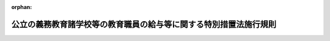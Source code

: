 .. _502M60000080026_20210401_000000000000000:

:orphan:

==================================================================
公立の義務教育諸学校等の教育職員の給与等に関する特別措置法施行規則
==================================================================

.. raw:: html
    
    
    <main id="contentsLaw" class="active">
    <div id="innerDocument" class="active">
    
    
    
    
    <div style="margin-bottom: 12px;">
    <div id="lawTitleNo" style="font-size: 1.067rem; font-weight: bold;" class="_shokanBoxParent">令和二年文部科学省令第二十六号<div class="_shokanBox"></div>
    <div class="_inyoBox" id="_inyo_"></div>
    </div>
    <div id="lawTitle" style="margin-left: 3rem; font-size: 1.5rem; font-weight: bold; line-height: 1.25em;" class="_shokanBoxParent">
    <span data-xpath="">公立の義務教育諸学校等の教育職員の給与等に関する特別措置法施行規則</span><div class="_shokanBox" id="_shokan_"><div class="_shokanBtnIcons"></div></div>
    <div class="_inyoBox" id="_inyo_"></div>
    </div>
    </div><section id="EnactStatement" class="active EnactStatement"><div class="_div_EnactStatement _shokanBoxParent" style="text-indent: 1em;">
    <span data-xpath="">公立の義務教育諸学校等の教育職員の給与等に関する特別措置法（昭和四十六年法律第七十七号）第五条の規定により読み替えて適用する地方公務員法（昭和二十五年法律第二百六十一号）第五十八条第三項の規定により読み替えて適用する労働基準法（昭和二十二年法律第四十九号）第三十二条の四第一項第五号並びに同条第二項及び第三項の規定に基づき、並びに公立の義務教育諸学校等の教育職員の給与等に関する特別措置法を実施するため、公立の義務教育諸学校等の教育職員の給与等に関する特別措置法施行規則を次のように定める。</span><div class="_shokanBox" id="_shokan_"><div class="_shokanBtnIcons"></div></div>
    <div class="_inyoBox" id="_inyo_"></div>
    </div></section><section id="MainProvision" class="active MainProvision"><section id="" class="active Article"><div style="margin-left: 1em; font-weight: bold;" class="_div_ArticleCaption _shokanBoxParent">
    <span data-xpath="">（対象期間に含む期間等）</span><div class="_shokanBox" id="_shokan_"><div class="_shokanBtnIcons"></div></div>
    <div class="_inyoBox" id="_inyo_"></div>
    </div>
    <div style="margin-left: 1em; text-indent: -1em;" id="" class="_div_ArticleTitle _shokanBoxParent">
    <span style="font-weight: bold;">第一条</span>　<span data-xpath="">公立の義務教育諸学校等の教育職員の給与等に関する特別措置法（以下この項及び第六条第一項において「法」という。）第五条の規定により読み替えて適用する地方公務員法第五十八条第三項の規定により読み替えて適用する労働基準法（以下「読替え後の労働基準法」という。）第三十二条の四第一項第二号の対象期間（以下単に「対象期間」という。）を定めるに当たっては、当該対象期間には、読替え後の労働基準法第三十二条の四の規定により労働させる教育職員（法第二条第二項に規定する教育職員をいう。以下同じ。）の所属する学校を設置する市（特別区を含む。）町村又は都道府県の教育委員会が学校教育法施行令（昭和二十八年政令第三百四十号）第二十九条第一項の規定により定める学校の夏季、冬季、学年末、農繁期等における休業日等の期間（次項において「長期休業期間等」という。）を含めるものとする。</span><div class="_shokanBox" id="_shokan_"><div class="_shokanBtnIcons"></div></div>
    <div class="_inyoBox" id="_inyo_"></div>
    </div>
    <div style="margin-left: 1em; text-indent: -1em;" class="_div_ParagraphSentence _shokanBoxParent">
    <span style="font-weight: bold;">２</span>　<span data-xpath="">読替え後の労働基準法第三十二条の四第一項第四号の労働日及び当該労働日ごとの労働時間並びに同条第二項の各期間における労働日及び当該各期間における労働日ごとの労働時間の設定は、一日の勤務に割り振られる勤務時間を当該日における同条の規定を適用しない場合の正規の勤務時間（一般職の職員の勤務時間、休暇等に関する法律（平成六年法律第三十三号）第五条、第六条、第八条、第十一条及び第十二条の規定に相当する条例の規定による勤務時間をいう。）に比して短く設定する日（同法第八条の規定に相当する条例の規定に基づき勤務日のうち四時間の勤務時間を当該勤務日に割り振ることをやめて当該四時間の勤務時間を同法第六条第一項又は第四項の規定に相当する条例の規定により週休日とされた日において特に勤務することを命ずる必要がある日に割り振る場合における当該勤務日を除く。）について、当該日のいずれにも勤務時間を割り振らず、かつ、当該日を長期休業期間等において連続して設定する場合に限り、行うものとする。</span><div class="_shokanBox" id="_shokan_"><div class="_shokanBtnIcons"></div></div>
    <div class="_inyoBox" id="_inyo_"></div>
    </div></section><section id="" class="active Article"><div style="margin-left: 1em; font-weight: bold;" class="_div_ArticleCaption _shokanBoxParent">
    <span data-xpath="">（読替え後の労働基準法第三十二条の四第一項第五号の文部科学省令で定める事項）</span><div class="_shokanBox" id="_shokan_"><div class="_shokanBtnIcons"></div></div>
    <div class="_inyoBox" id="_inyo_"></div>
    </div>
    <div style="margin-left: 1em; text-indent: -1em;" id="" class="_div_ArticleTitle _shokanBoxParent">
    <span style="font-weight: bold;">第二条</span>　<span data-xpath="">読替え後の労働基準法第三十二条の四第一項の条例において定める同項第五号の文部科学省令で定める事項は、次に掲げるものとする。</span><div class="_shokanBox" id="_shokan_"><div class="_shokanBtnIcons"></div></div>
    <div class="_inyoBox" id="_inyo_"></div>
    </div>
    <div id="" style="margin-left: 2em; text-indent: -1em;" class="_div_ItemSentence _shokanBoxParent">
    <span style="font-weight: bold;">一</span>　<span data-xpath="">読替え後の労働基準法第三十二条の四において規定する期間の起算日</span><div class="_shokanBox" id="_shokan_"><div class="_shokanBtnIcons"></div></div>
    <div class="_inyoBox" id="_inyo_"></div>
    </div>
    <div id="" style="margin-left: 2em; text-indent: -1em;" class="_div_ItemSentence _shokanBoxParent">
    <span style="font-weight: bold;">二</span>　<span data-xpath="">対象期間を定めることができる期間の範囲</span><div class="_shokanBox" id="_shokan_"><div class="_shokanBtnIcons"></div></div>
    <div class="_inyoBox" id="_inyo_"></div>
    </div></section><section id="" class="active Article"><div style="margin-left: 1em; font-weight: bold;" class="_div_ArticleCaption _shokanBoxParent">
    <span data-xpath="">（読替え後の労働基準法第三十二条の四第二項の文部科学省令で定める方法）</span><div class="_shokanBox" id="_shokan_"><div class="_shokanBtnIcons"></div></div>
    <div class="_inyoBox" id="_inyo_"></div>
    </div>
    <div style="margin-left: 1em; text-indent: -1em;" id="" class="_div_ArticleTitle _shokanBoxParent">
    <span style="font-weight: bold;">第三条</span>　<span data-xpath="">読替え後の労働基準法第三十二条の四第二項の各期間における労働日及び当該各期間における労働日ごとの労働時間は、条例の定めるところにより定めるものとする。</span><div class="_shokanBox" id="_shokan_"><div class="_shokanBtnIcons"></div></div>
    <div class="_inyoBox" id="_inyo_"></div>
    </div>
    <div style="margin-left: 1em; text-indent: -1em;" class="_div_ParagraphSentence _shokanBoxParent">
    <span style="font-weight: bold;">２</span>　<span data-xpath="">前項の条例に定めるところにより読替え後の労働基準法第三十二条の四第二項の各期間における労働日及び当該各期間における労働日ごとの労働時間を定めたときは、使用者は、これを同条の規定により労働させる教育職員に周知させるものとする。</span><div class="_shokanBox" id="_shokan_"><div class="_shokanBtnIcons"></div></div>
    <div class="_inyoBox" id="_inyo_"></div>
    </div></section><section id="" class="active Article"><div style="margin-left: 1em; font-weight: bold;" class="_div_ArticleCaption _shokanBoxParent">
    <span data-xpath="">（読替え後の労働基準法第三十二条の四第三項の文部科学省令で定める労働日数の限度等）</span><div class="_shokanBox" id="_shokan_"><div class="_shokanBtnIcons"></div></div>
    <div class="_inyoBox" id="_inyo_"></div>
    </div>
    <div style="margin-left: 1em; text-indent: -1em;" id="" class="_div_ArticleTitle _shokanBoxParent">
    <span style="font-weight: bold;">第四条</span>　<span data-xpath="">読替え後の労働基準法第三十二条の四第三項の文部科学省令で定める労働日数の限度は、勤務時間が割り振られる日の数について、対象期間が三箇月を超える場合は対象期間について一年当たり二百八十日とする。</span><span data-xpath="">ただし、対象期間が三箇月を超える場合において、当該対象期間の初日の前一年以内の日を含む三箇月を超える期間を対象期間として定めた場合（以下この項において当該対象期間を「旧対象期間」という。）において、一日の勤務に割り振られる勤務時間のうち最も長いものが旧対象期間において一日の勤務に割り振られていた勤務時間のうち最も長いもの若しくは九時間のいずれか長い時間を超え、又は一週間の勤務に割り振られる勤務時間のうち最も長いものが旧対象期間において一週間の勤務に割り振られていた勤務時間のうち最も長いもの若しくは四十八時間のいずれか長い時間を超えるときは、旧対象期間について一年当たりの勤務時間が割り振られていた日の数から一日を減じた日数又は二百八十日のいずれか少ない日数とする。</span><div class="_shokanBox" id="_shokan_"><div class="_shokanBtnIcons"></div></div>
    <div class="_inyoBox" id="_inyo_"></div>
    </div>
    <div style="margin-left: 1em; text-indent: -1em;" class="_div_ParagraphSentence _shokanBoxParent">
    <span style="font-weight: bold;">２</span>　<span data-xpath="">読替え後の労働基準法第三十二条の四第三項の文部科学省令で定める一日の労働時間の限度は、一日の勤務に割り振られる勤務時間について十時間とし、一週間の労働時間の限度は、一週間の勤務に割り振られる勤務時間について五十二時間とする。</span><span data-xpath="">この場合において、対象期間が三箇月を超えるときは、次の各号のいずれにも適合しなければならない。</span><div class="_shokanBox" id="_shokan_"><div class="_shokanBtnIcons"></div></div>
    <div class="_inyoBox" id="_inyo_"></div>
    </div>
    <div id="" style="margin-left: 2em; text-indent: -1em;" class="_div_ItemSentence _shokanBoxParent">
    <span style="font-weight: bold;">一</span>　<span data-xpath="">対象期間において、その一週間の勤務に割り振られる勤務時間が四十八時間を超える週が連続する場合の週数が三以下であること。</span><div class="_shokanBox" id="_shokan_"><div class="_shokanBtnIcons"></div></div>
    <div class="_inyoBox" id="_inyo_"></div>
    </div>
    <div id="" style="margin-left: 2em; text-indent: -1em;" class="_div_ItemSentence _shokanBoxParent">
    <span style="font-weight: bold;">二</span>　<span data-xpath="">対象期間をその初日から三箇月ごとに区分した各期間（三箇月未満の期間を生じたときは、当該期間）において、その一週間の勤務に割り振られる勤務時間が四十八時間を超える週の初日の数が三以下であること。</span><div class="_shokanBox" id="_shokan_"><div class="_shokanBtnIcons"></div></div>
    <div class="_inyoBox" id="_inyo_"></div>
    </div>
    <div style="margin-left: 1em; text-indent: -1em;" class="_div_ParagraphSentence _shokanBoxParent">
    <span style="font-weight: bold;">３</span>　<span data-xpath="">読替え後の労働基準法第三十二条の四第三項の文部科学省令で定める対象期間における連続して労働させる日数の限度は、勤務時間が割り振られる日の数について六日とし、同条第一項の条例で定めるところにより同項第三号の特定期間として定められた期間における連続して労働させる日数の限度は、勤務時間が割り振られる日の数について一週間に一日の勤務時間が割り振られない日が確保できる日数とする。</span><div class="_shokanBox" id="_shokan_"><div class="_shokanBtnIcons"></div></div>
    <div class="_inyoBox" id="_inyo_"></div>
    </div></section><section id="" class="active Article"><div style="margin-left: 1em; font-weight: bold;" class="_div_ArticleCaption _shokanBoxParent">
    <span data-xpath="">（育児等を行う者等への配慮）</span><div class="_shokanBox" id="_shokan_"><div class="_shokanBtnIcons"></div></div>
    <div class="_inyoBox" id="_inyo_"></div>
    </div>
    <div style="margin-left: 1em; text-indent: -1em;" id="" class="_div_ArticleTitle _shokanBoxParent">
    <span style="font-weight: bold;">第五条</span>　<span data-xpath="">使用者は、読替え後の労働基準法第三十二条の四の規定により教育職員に労働させる場合には、育児を行う者、老人等の介護を行う者、職業訓練又は教育を受ける者その他特別の配慮を要する者については、これらの者が育児等に必要な時間を確保できるような配慮をしなければならない。</span><div class="_shokanBox" id="_shokan_"><div class="_shokanBtnIcons"></div></div>
    <div class="_inyoBox" id="_inyo_"></div>
    </div></section><section id="" class="active Article"><div style="margin-left: 1em; font-weight: bold;" class="_div_ArticleCaption _shokanBoxParent">
    <span data-xpath="">（法第七条第一項の指針で定める事項等）</span><div class="_shokanBox" id="_shokan_"><div class="_shokanBtnIcons"></div></div>
    <div class="_inyoBox" id="_inyo_"></div>
    </div>
    <div style="margin-left: 1em; text-indent: -1em;" id="" class="_div_ArticleTitle _shokanBoxParent">
    <span style="font-weight: bold;">第六条</span>　<span data-xpath="">法第七条の規定により文部科学大臣が定める指針（次項において単に「指針」という。）には、読替え後の労働基準法第三十二条の四の規定により教育職員に労働させる場合に当該教育職員の服務を監督する教育委員会が当該教育職員の健康及び福祉の確保を図るために講ずべき措置に関する事項を含むものとする。</span><div class="_shokanBox" id="_shokan_"><div class="_shokanBtnIcons"></div></div>
    <div class="_inyoBox" id="_inyo_"></div>
    </div>
    <div style="margin-left: 1em; text-indent: -1em;" class="_div_ParagraphSentence _shokanBoxParent">
    <span style="font-weight: bold;">２</span>　<span data-xpath="">使用者は、読替え後の労働基準法第三十二条の四の規定により教育職員に労働させる場合には、前項の規定に基づき文部科学大臣が指針に定める措置その他教育職員の健康及び福祉の確保を図るための措置を講ずるものとする。</span><div class="_shokanBox" id="_shokan_"><div class="_shokanBtnIcons"></div></div>
    <div class="_inyoBox" id="_inyo_"></div>
    </div></section></section><section id="" class="active SupplProvision"><div class="_div_SupplProvisionLabel SupplProvisionLabel _shokanBoxParent" style="margin-bottom: 10px; margin-left: 3em; font-weight: bold;">
    <span data-xpath="">附　則</span><div class="_shokanBox" id="_shokan_"><div class="_shokanBtnIcons"></div></div>
    <div class="_inyoBox" id="_inyo_"></div>
    </div>
    <section class="active Paragraph"><div style="text-indent: 1em;" class="_div_ParagraphSentence _shokanBoxParent">
    <span data-xpath="">この省令は、令和三年四月一日から施行する。</span><div class="_shokanBox" id="_shokan_"><div class="_shokanBtnIcons"></div></div>
    <div class="_inyoBox" id="_inyo_"></div>
    </div></section></section>
    
    
    
    
    
    </div>
    </main>
    
    
